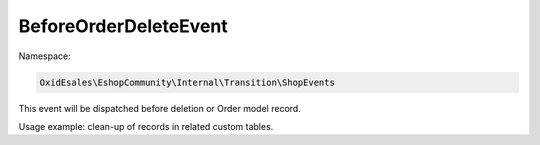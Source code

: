 BeforeOrderDeleteEvent
======================

Namespace:

.. code-block:: php

    OxidEsales\EshopCommunity\Internal\Transition\ShopEvents

This event will be dispatched before deletion or Order model record.

Usage example: clean-up of records in related custom tables.

